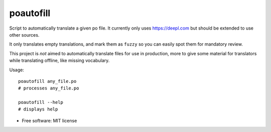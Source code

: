 ==========
poautofill
==========


.. image:: https://img.shields.io/pypi/v/poautofill.svg
        :target: https://pypi.python.org/pypi/poautofill


Script to automatically translate a given po file. It currently only
uses https://deepl.com but should be extended to use other sources.

It only translates empty translations, and mark them as ``fuzzy`` so
you can easily spot them for mandatory review.

This project is *not* aimed to automatically translate files for use
in production, more to give some material for translators while
translating offline, like missing vocabulary.

Usage::

  poautofill any_file.po
  # processes any_file.po

  poautofill --help
  # displays help

* Free software: MIT license
